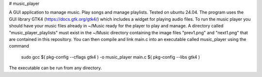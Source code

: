 # music_player

A GUI application to manage music. Play songs and manage playlists. Tested on ubuntu 24.04.
The program uses the GUI library GTK4 (https://docs.gtk.org/gtk4/) which includes a widget for playing audio files.
To run the music player you should have your music files already in ~/Music ready for the player to play and manage.
A directory called "music_player_playlists" must exist in the ~/Music directory containing the image files "prev1.png" and "next1.png"
that are contained in this repository.
You can then compile and link main.c into an executable called music_player using the command
  sudo gcc $( pkg-config --cflags gtk4 ) -o music_player main.c $( pkg-config --libs gtk4 )
The executable can be run from any directory.
